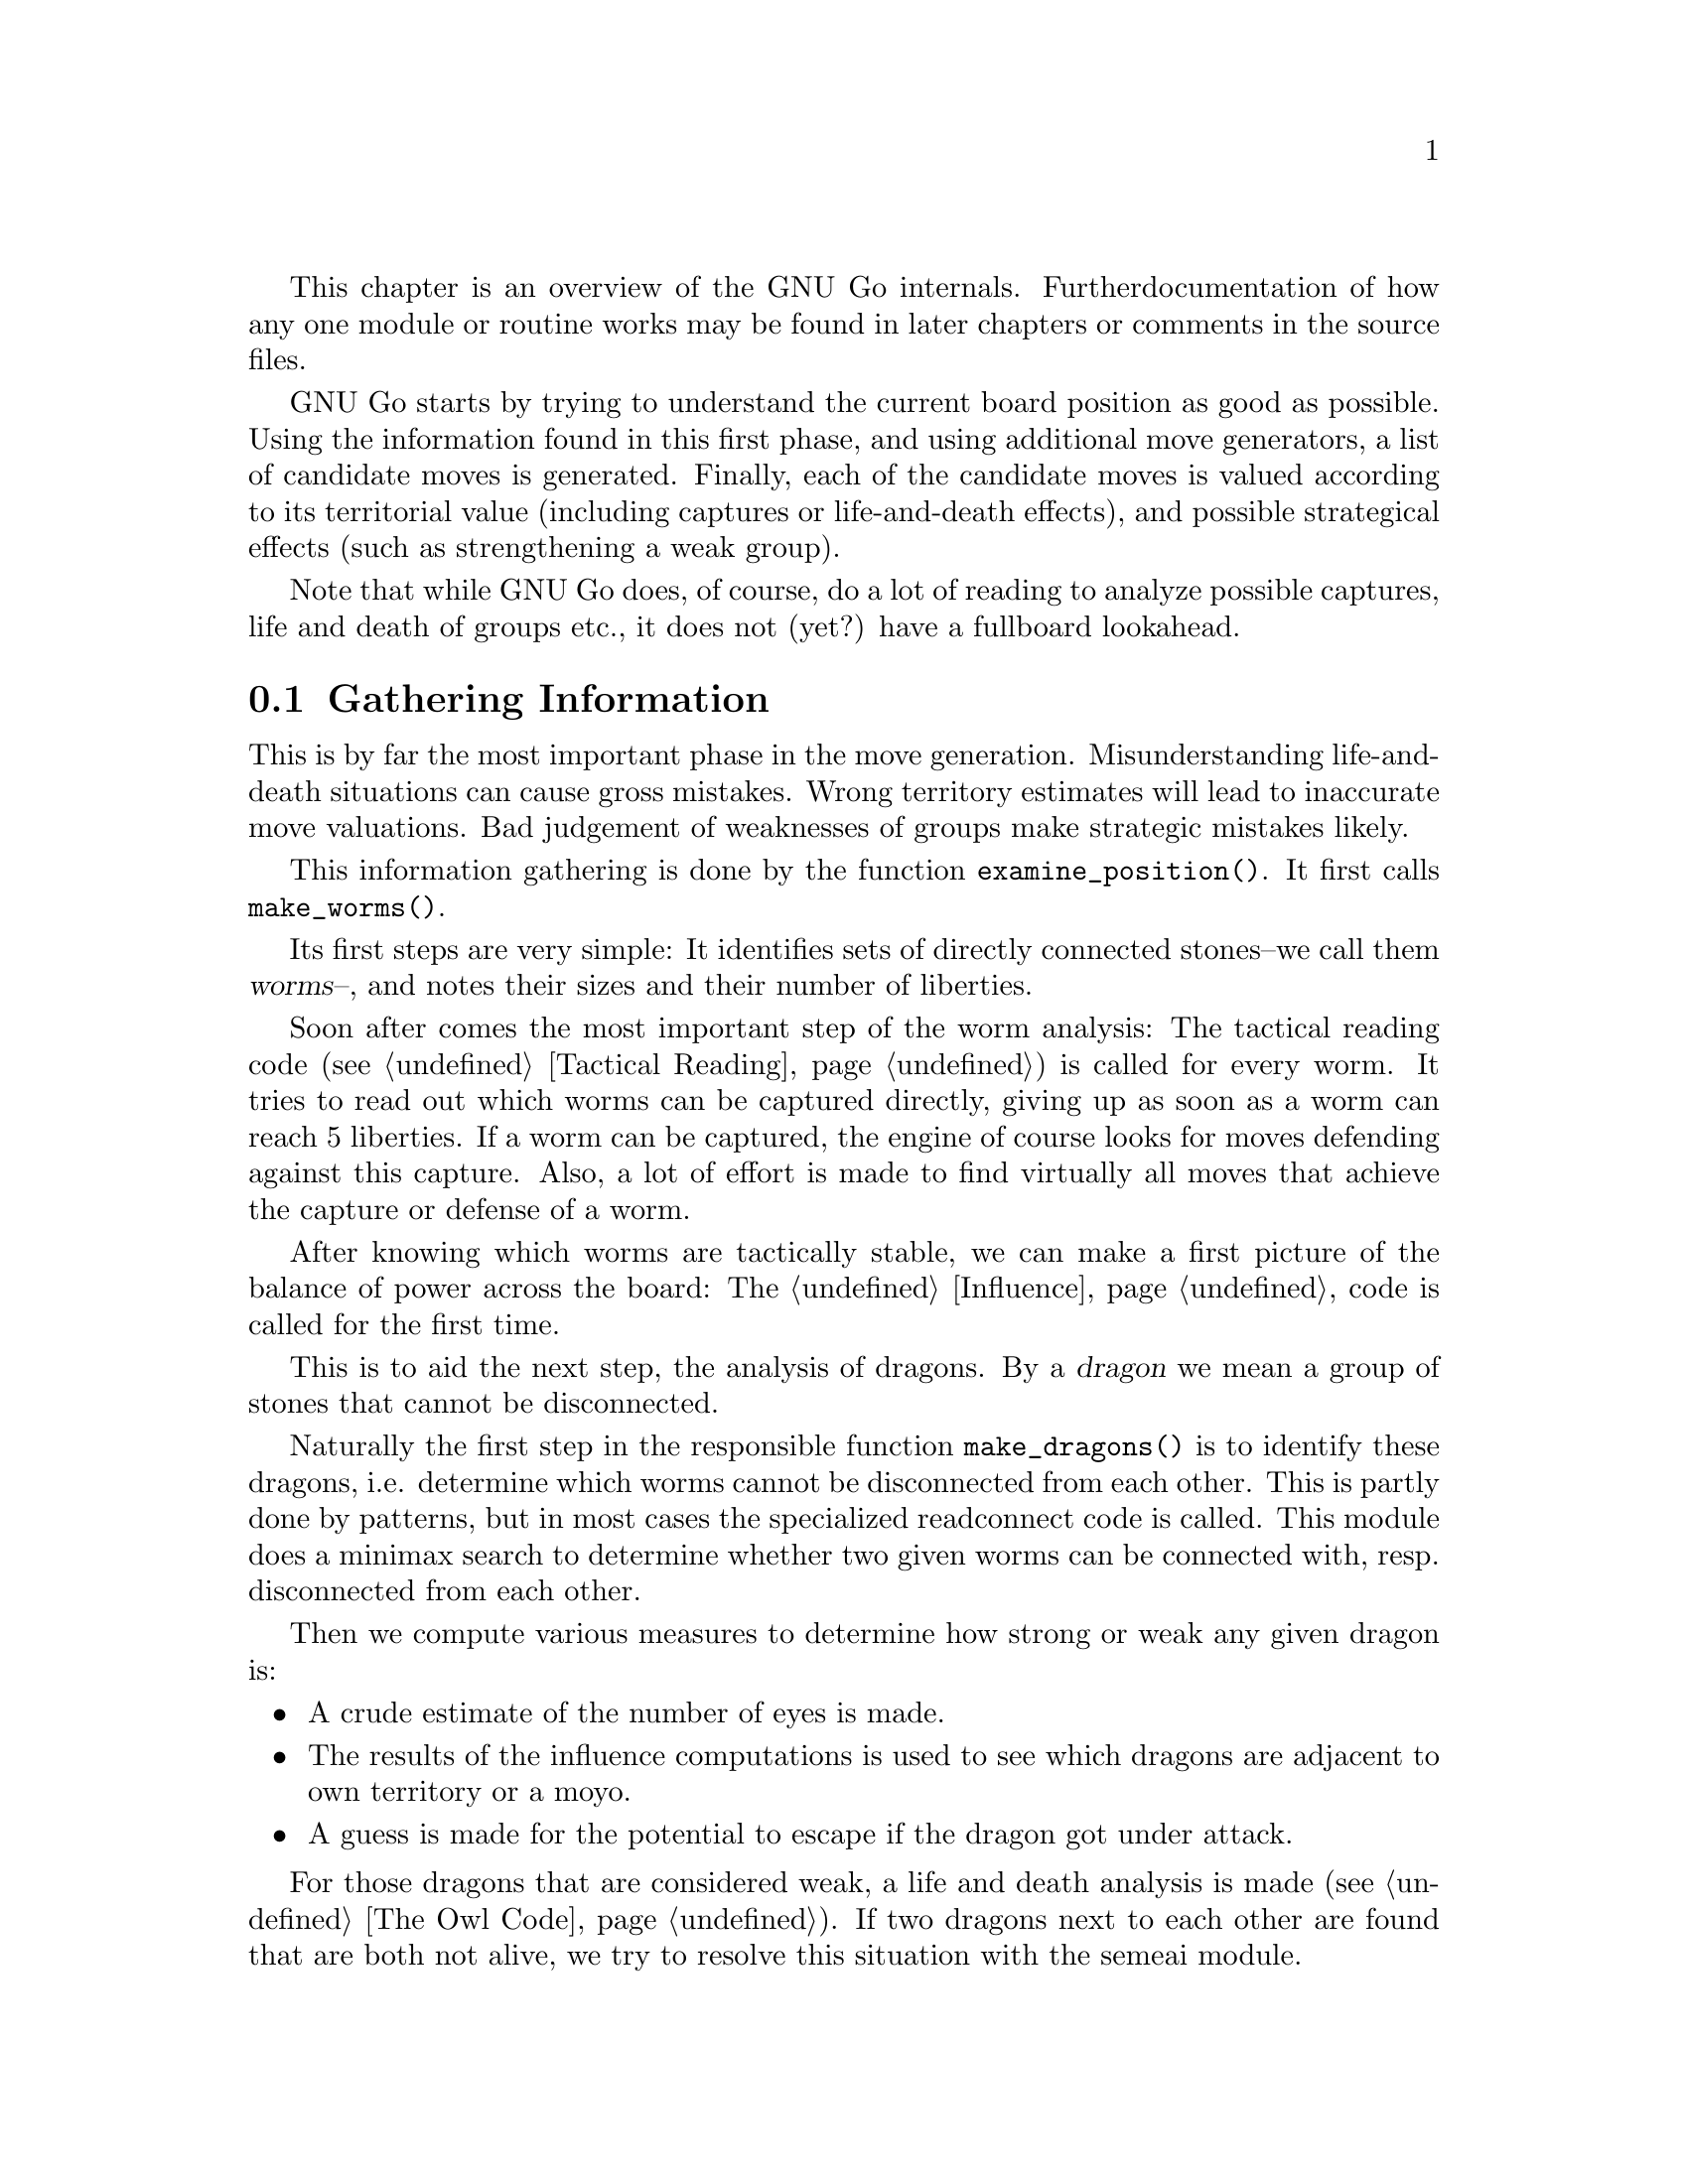 
This chapter is an overview of the GNU Go internals. Further 
documentation of how any one module or routine works may be found in
later chapters or comments in the source files.

GNU Go starts by trying to understand the current board position as
good as possible. Using the information found in this first phase, and
using additional move generators, a list of candidate moves is generated.
Finally, each of the candidate moves is valued according to its territorial
value (including captures or life-and-death effects), and possible
strategical effects (such as strengthening a weak group).

Note that while GNU Go does, of course, do a lot of reading to analyze
possible captures, life and death of groups etc., it does not (yet?) have
a fullboard lookahead.

@menu
* Examining the Position::		Gathering Information
* Move Generators::			Selecting Candidate Moves
* Move Valuation::			Selecting the best Move
* Detailed Sequence of Events::		Outline of @code{genmove()}.
* Roadmap::				Description of the different files.
* Coding Styles::			Coding conventions.
* Navigating the Source::		Navigating the Source.
@end menu


@node Examining the Position
@section Gathering Information

This is by far the most important phase in the move generation. 
Misunderstanding life-and-death situations can cause gross mistakes.
Wrong territory estimates will lead to inaccurate move valuations. 
Bad judgement of weaknesses of groups make strategic mistakes likely.

This information gathering is done by the function @code{examine_position()}.
It first calls @code{make_worms()}.

Its first steps are very simple: It identifies sets of directly connected
stones--we call them @dfn{worms}--, and notes their sizes and their number of
liberties.

Soon after comes the most important step of the worm analysis:
The tactical reading code (@pxref{Tactical Reading}) is called for every
worm. It tries to read
out which worms can be captured directly, giving up as soon as a worm
can reach 5 liberties. If a worm can be captured, the engine of course
looks for moves defending against this capture. Also, a lot of effort
is made to find virtually all moves that achieve the capture or defense
of a worm.

After knowing which worms are tactically stable, we can make a first
picture of the balance of power across the board: The @ref{Influence}
code is called for the first time.

This is to aid the next step, the analysis of dragons. By a @dfn{dragon}
we mean a group of stones that cannot be disconnected.

Naturally the first step in the responsible function @code{make_dragons()}
is to identify these dragons, i.e. determine which worms cannot be
disconnected from each other. This is partly done by patterns, but
in most cases the specialized readconnect code 
@comment FIXME: Put in cross-ref here once Connection is documented 
is called. This module does a minimax search to determine whether two
given worms can be connected with, resp. disconnected from each other.

Then we compute various measures to determine how strong or weak any given
dragon is: 
@itemize @bullet
@item A crude estimate of the number of eyes is made.
@item The results of the influence computations is used to see which dragons
are adjacent to own territory or a moyo.
@item A guess is made for the potential to escape if the dragon got
under attack.
@end itemize

For those dragons that are considered weak, a life and death analysis
is made (@pxref{The Owl Code}). If two dragons next to each other are found
that are both not alive, we try to resolve this situation with the semeai
module.

For a more detailed reference of the worm and dragon analysis (and
explanations of the data structures used to store the information),
see @xref{Worms and Dragons}.

The influence code is then called second time to make a detailed analysis
of likely territory. Of course, the life-and-death status' of dragons are
now taken into account.

The territorial results of the influence module get corrected by the break-in
module. This specifically tries to analyze where an opponent could break
into an alleged territory, with sequences that would be too difficult to
see for the influence code.


@node Move Generators
@section Move Generators
@cindex move generation
@cindex move generators
@cindex move reasons

Once we have found out all about the position it is time to generate
the best move. Moves are proposed by a number of different modules
called @dfn{move generators}. The move generators themselves
do not set the values of the moves, but enumerate justifications for
them, called @dfn{move reasons}. The valuation of the moves comes
last, after all moves and their reasons have been generated.

For a list and explanation of move reasons used in GNU Go, and how they
are evaluated, see @xref{Move Generation}.

There are a couple of move generators that only extract data found in
the previous phase, examining the position:

@itemize @bullet
@item @code{worm_reasons()}
@findex worm_reasons
@quotation
Moves that have been found to capture or defend a worm are proposed as
candidates.
@end quotation

@item @code{owl_reasons()}
@findex owl_reasons
@quotation
The status of every dragon, as it has been determined by the owl code
(@pxref{The Owl Code}) in the previous phase, is reviewed. If the status
is critical, the killing or defending move gets a corresponding move
reason.
@end quotation

@item @code{semeai_move_reasons()}
@findex semeai
@quotation
Similarly as @code{owl_reasons}, this function proposes moves relevant
for semeais.
@end quotation

@item @code{break_in_move_reasons()}
@quotation
This suggests moves that have been found to break into opponent's territory
by the break-in module.
@end quotation
@end itemize

The following move generators do additional work:

@itemize @bullet

@item @code{fuseki()}
@findex fuseki
@quotation
Generate a move in the early fuseki, either in an empty corner of from
the fuseki database.
@end quotation

@item @code{shapes()}
@findex shapes
@quotation
This is probably the most important move generator.
It finds patterns from @file{patterns/patterns.db},
@file{patterns/patterns2.db}, @file{patterns/fuseki.db}, and the joseki
files in the current position.  Each pattern is matched in each
of the 8 possible orientations obtainable by rotation and
reflection. If the pattern matches, a so called "constraint"
may be tested which makes use of reading to determine if the
pattern should be used in the current situation.  Such
constraints can make demands on number of liberties of
strings, life and death status, and reading out ladders,
etc. The patterns may call helper functions, which may
be hand coded (in @file{patterns/helpers.c}) or 
autogenerated.

The patterns can be of a number of different classes
with different goals.  There are e.g. patterns which
try to attack or defend groups, patterns which try to
connect or cut groups, and patterns which simply try
to make good shape. (In addition to the large pattern
database called by @code{shapes()}, pattern matching
is used by other modules for different tasks throughout
the program. @xref{Patterns}, for a complete documentation 
of patterns.)
@end quotation

@item @code{combinations()}
@findex atari_atari
@quotation
See if there are any combination threats or atari sequences and either
propose them or defend against them.
@end quotation

@item @code{revise_thrashing_dragon()}
@findex revise_thrashing_dragon
@quotation
This module does not directly propose move: If we are clearly ahead,
and the last move played by the opponent is part of a dead dragon, we
want to attack that dragon again to be on the safe side. This is done
be setting the status of this @dfn{thrashing dragon} to unkown and
repeating the shape move generation and move valution.
@end quotation

@item @code{endgame_shapes()}
@findex endgame_shapes
@quotation
If no move is found with a value greater than 6.0, this module matches a
set of extra patterns which are designed for the endgame.  The endgame
patterns can be found in @file{patterns/endgame.db}.
@end quotation

@item @code{revise_semeai()}
@findex revise_semeai
@quotation
If no move is found, this module changes the status of opponent groups
involved in a semeai from @code{DEAD} to @code{UNKNOWN}.  After this,
genmove runs @code{shapes} and @code{endgame_shapes} again to see if a
new move turns up.
@end quotation

@item @code{fill_liberty()}
@findex fill_liberty
@quotation
Fill a common liberty. This is only used at the end
of the game. If necessary a backfilling or backcapturing 
move is generated.
@end quotation
@end itemize

@node Move Valuation
@section Move Valuation

After the move generation modules have run, each proposed candidate
move goes through a detailed valuation by the function
@code{review_move_reasons}. This invokes some analysis to try to turn
up other move reasons that may have been missed.

The most important value of a move is its territorial effect.
@pxref{Influence and Territory} explains in detail how this is determined.

This value is modified for all move reasons that cannot be expressed
directly in terms of territory, such as combination attacks (where it
is not clear which of several strings will get captured), strategical
effects, connection moves, etc.  A large set heuristics is necessary
here, e.g. to avoid duplication of such values. This is explained in
more detail in @ref{Valuation}.


@node Detailed Sequence of Events
@section Detailed Sequence of Events

First comes the sequence of events when
@code{examine_position()} is run from @code{genmove()}. This
is for reference only.

@format
purge persistent reading cache (@pxref{Persistent Cache})
@code{make_worms()} (@pxref{Worms}):
  @code{build_worms()} finds and identifies the worms
  compute effective size of each worm
  @code{unconditional_life()}
  @code{find_worm_attacks_and_defenses()}:
    for each attackable worm:
      set @code{worm.attack}
      @code{add_attack_move()}
    @code{find_attack_patterns()} to find a few more attacks
    for each defensible worm
      set @code{worm.defend}
      @code{add_defense_move}
      if point of attack is not adjacent to worm see if it defends
    @code{find_defense_patterns()} to find a few more defenses
    for each attackable worm try each liberty
      if it attacks @code{add_attack_move}
      if it defends @code{add_defense_move}
  find kos.
  for each worm
    find higher order liberties
  find cutting points (worm.cutstone)
  for each worm compute the genus (@pxref{Worms})
  try to improve values of worm.attack and worm.defend
  try to repair situations where adjacent worms can be
    both attacked and defended
  find worm lunches
  find worm threats
@code{compute_initial_influence()} (@pxref{Influence})
  @code{compute_influence()}
    @code{find_influence_patterns()}
  at each intersection @code{accumulate_influence()}
  @code{segment_influence()}
@code{make_dragons()} (@pxref{Dragons})
  initialize dragon data
  find the inessential worms
  @code{make_domains()}
    initialize eye data
    @code{compute_primary_domains()}
    fill out arrays black_eye and white_eye 
      describing eyeshapes
    find_cuts()
    for every eyespace
      @code{originate_eye()}
    count_neighbors()
  @code{find_connections()}
  amalgamate dragons sharing an eyespace
  @code{initialize_supplementary_dragon_data()}
  find adjacent worms which can be captured (dragon lunches)
  find topological half eyes and false eyes
  @code{modify_eye_spaces()}
  for each eye space
    @code{compute_eyes()}
    store the results in black_eye, white_eye arrays
  compute the genus of each dragon
  for each dragon
    @code{compute_escape()}
  @code{resegment_initial_influence()}
  for each dragon
    @code{influence_get_moyo_size()}
  for each dragon
     @code{compute_dragon_status()}
  @code{find_neighbor_dragons()}
  @code{purge_persistent_owl_cache()}
  for each dragon which seems surrounded
     try @code{owl_attack()} and @code{owl_defend()}
     if appropriate find owl threats
  for each dragon
     set dragon.matcher_status
  for each dragon
     set dragon2.safety
  @code{semeai()}
  revise opinion of which worms are inessential
  count non-dead dragons of each color
@code{owl_reasons()} (@pxref{The Owl Code})
@code{compute_initial_influence()} again (@pxref{Influence})
@end format

Now a summary of the sequence of events during the
move generation and selection phases of @code{genmove()}, which 
take place after the information gathering phase has been completed:

@format
@code{fuseki()}
@code{shapes()}
@code{review_move_reasons()}
  @code{find_more_attack_and_defense_moves()}
  @code{remove_opponent_attack_and_defense_moves()}
  @code{do_remove_false_attack_and_defense_moves()}
  @code{examine_move_safety()}
  @code{induce_secondary_move_reasons()}
  @code{value_moves()}
  find the ten best moves
if the value of the best move is < 6.0
  @code{endgame_shapes()}
@findex endgame_shapes
if no move found yet
  @code{revise_semeai()}
  @code{shapes()}
  @code{endgame_shapes()}
if still no move found
  @code{fill_liberty()}
if still no move found
    pass
@end format

@node Roadmap
@section Roadmap

The GNU Go engine is contained in two directories, @file{engine/} and
@file{patterns/}. Code related to the user interface, reading and
writing of smart go format files, and testing are found in the
directories @file{interface/}, @file{sgf/}, and @file{regression/}. Code
borrowed from other GNU programs is contained in @file{utils/}. That
directory also includes some code developed within GNU Go which is not
go specific. Documentation is in @file{doc/}.

In this document we will describe some of the individual files comprising
the engine code in @file{engine/} and @file{patterns/}. In @file{interface/} 
we mention two files:

@itemize
@item @file{gmp.c}
@quotation
This is the Go Modem Protocol interface (courtesy of 
William Shubert and others). This takes care of all the 
details of exchanging setup and moves with Cgoban, or any 
other driving program recognizing the Go Modem Protocol.
@end quotation
@item @file{main.c}
@quotation
This contains @code{main()}. The @file{gnugo} target is
thus built in the @file{interface/} directory.
@end quotation
@end itemize

@subsection Files in @file{engine/}

In @file{engine/} there are the following files:

@itemize @bullet
@item @file{aftermath.c}
@quotation
Contains algorithms which may be called at the end of the game to generate
moves that will generate moves to settle the position, if necessary playing
out a position to determine exactly the status of every group on the board,
which GNU Go can get wrong, particularly if there is a seki. This module is
the basis for the most accurate scoring algorithm available in GNU Go.
@end quotation
@item @file{board.c}
@quotation
@findex trymove
@findex popgo
@findex is_legal
This file contains code for the maintenance of the board.  For example
it contains the important function @code{trymove()} which tries a move
on the board, and @code{popgo()} which removes it by popping the move
stack. At the same time vital information such as the number of
liberties for each string and their location is updated incrementally. 
@end quotation
@item @file{breakin.c}
@quotation
Code to detect moves which can break into supposed territory and moves
to prevent this.
@end quotation
@item @file{cache.c} and @file{cache.h}
@quotation
As a means of speeding up reading, computed results are cached so that
they can be quickly reused if the same position is encountered through
e.g. another move ordering. This is implemented using a hash table.
@end quotation
@item @file{clock.c} and @file{clock.h}
@quotation
Clock code, including code allowing GNU Go to automatically
adjust its level in order to avoid losing on time in tournaments.
@end quotation
@item @file{combination.c}
@quotation
When something can (only) be captured through a series of ataris or
other threats we call this a combination attack. This file contains code
to find such attacks and moves to prevent them.
@end quotation
@item @file{dragon.c}
@quotation
This contains @code{make_dragons()}. This function is executed before
the move-generating modules @code{shapes()} @code{semeai()} and the
other move generators but after @code{make_worms()}. It tries to connect
worms into dragons and collect important information about them, such as
how many liberties each has, whether (in GNU Go's opinion) the dragon
can be captured, if it lives, etc.
@end quotation
@item @file{endgame.c}
@quotation
Code to find certain types of endgame moves.
@end quotation
@item @file{filllib.c}
@quotation 
Code to force filling of dame (backfilling if necessary)
at the end of the game.
@end quotation
@item @file{fuseki.c}
@quotation
Generates fuseki (opening) moves from a database. Also generates moves
in empty corners.
@end quotation
@item @file{genmove.c}
@quotation
This file contains @code{genmove()} and its supporting
routines, particularly @code{examine_position()}. 
@end quotation
@item @file{globals.c}
@quotation
This contains the principal global variables used by GNU Go.
@end quotation
@item @file{gnugo.h}
@quotation
This file contains declarations forming the public interface to
the engine.
@end quotation
@item @file{hash.c} and @file{hash.h}
@quotation
Hashing code implementing Zobrist hashing. (@pxref{Hashing}) The code in
@file{hash.c} provides a way to hash board positions into compact descriptions
which can be efficiently compared. The caching code in @file{cache.c}
makes use of the board hashes when storing and retrieving read results.
@end quotation
@item @file{influence.c} and @file{influence.h}.
@quotation
This code determines which regions of the board are under the
influence of either player.
(@pxref{Influence})
@end quotation
@item @file{liberty.h}
@quotation
Header file for the engine. The name ``liberty'' connotes
freedom (@pxref{Copying}).
@end quotation
@item @file{matchpat.c}
@quotation
This file contains the pattern matcher @code{matchpat()}, which looks for
patterns at a particular board location. The actual patterns are in
the @file{patterns/} directory. The function @code{matchpat()} is
called by every module which does pattern matching, notably @code{shapes}.
@end quotation
@item @file{move_reasons.c} and @file{move_reasons.h}
@quotation
Code for keeping track of move reasons.
@end quotation
@item @file{movelist.c}
@quotation 
Supporting code for lists of moves.
@end quotation
@item @file{optics.c}
@quotation 
This file contains the code to recognize eye shapes,
documented in @xref{Eyes}.
@end quotation
@item @file{oracle.c}
@quotation 
Code to fork off a second GNU Go process which can be used to simulate
reading with top level information (e.g. dragon partitioning) available.
@end quotation
@item @file{owl.c}
@quotation
This file does life and death reading. Move generation is pattern based
and the code in @file{optics.c} is used to evaluate the eyespaces for
vital moves and independent life. A dragon can also live by successfully
escaping. Semeai reading along the same principles is also implemented
in this file.
@end quotation
@item @file{persistent.c}
@quotation
Persistent cache which allows reuse of read results at a later move or
with additional stones outside an active area, which are those
intersections thought to affect the read result.
@end quotation
@item @file{printutils.c}
@quotation
Print utilities.
@end quotation
@item @file{readconnect.c} and @file{readconnect.h}
@quotation 
This file contains code to determine whether two strings can be
connected or disconnected.
@end quotation
@item @file{reading.c}
@quotation 
This file contains code to determine whether any given
string can be attacked or defended. @xref{Tactical Reading},
for details.
@end quotation
@item @file{score.c}
@quotation
Implements the Bouzy algorithms (@pxref{Alternative Moyo}) and contains
code for scoring the game.
@end quotation
@item @file{semeai.c}
@quotation 
This file contains @code{semeai()}, the module which detects dragons
in semeai. To determine the semeai results the semeai reading in
@file{owl.c} is used.
@end quotation
@item @file{sgfdecide.c}
@quotation 
Code to generate sgf traces for various types of reading.
@end quotation
@item @file{shapes.c}
@quotation 
This file contains @code{shapes()}, the module called by @code{genmove()}
which tries to find moves which match a pattern (@pxref{Patterns}).
@end quotation
@item @file{showbord.c}
@quotation 
This file contains @code{showboard()}, which draws an ASCII
representation of the board, depicting dragons (stones 
with same letter) and status (color). This was the 
primary interface in GNU Go 1.2, but is now a debugging 
aid.
@end quotation
@item @file{surround.c}
@quotation 
Code to determine whether a dragon is surrounded and to find moves to
surround with or break out with.
@end quotation
@item @file{utils.c}
@quotation
An assortment of utilities, described in greater detail below.
@end quotation
@item @file{value_moves.c}
@quotation 
This file contains the code which assigns values to every move
after all the move reasons are generated. It also tries to generate
certain kinds of additional move reasons.
@end quotation
@item @file{worm.c}
@quotation 
This file contains @code{make_worms()}, code which is run at the
beginning of each move cycle, before the code in @file{dragon.c}, to
determine the attributes of every string. These attributes are things
like liberties, wether the string can be captured (and how), etc
@end quotation
@end itemize

@subsection Files in @file{patterns/}

The directory @file{patterns/} contains files related to pattern matching.
Currently there are several types of patterns. A partial list:

@itemize @bullet
@item move generation patterns in @file{patterns.db} and @file{patterns2.db}
@item move generation patterns in files @file{hoshi.db} etc. which are
automatically build from the files @file{hoshi.sgf} etc. These comprise
our small Joseki library.
@item patterns in @file{owl_attackpats.db}, @file{owl_defendpats.db}
and @file{owl_vital_apats.db}. These generate moves for the owl
code (@pxref{The Owl Code}).
@item Connection patterns in @file{conn.db} (@pxref{Connections Database})
@item Influence patterns in @file{influence.db} and @file{barriers.db}
(@pxref{Influence})
@item eye patterns in @file{eyes.db} (@pxref{Eyes}).
@end itemize

The following list contains, in addition to distributed source files 
some intermediate automatically generated files such as @file{patterns.c}.
These are C source files produced by "compiling" various pattern
databases, or in some cases (such as @file{hoshi.db}) themselves 
automatically generated pattern databases produced by "compiling"
joseki files in Smart Go Format.

@itemize @bullet

@item @file{conn.db} 
@quotation 
Database of connection patterns.
@end quotation

@item @file{conn.c} 
@quotation 
Automatically generated file, containing connection
patterns in form of struct arrays, compiled by @command{mkpat}
from @file{conn.db}.
@end quotation

@item @file{eyes.c} 
@quotation 
Automatically generated file, containing eyeshape
patterns in form of struct arrays, compiled by @command{mkpat} 
from @file{eyes.db}.
@end quotation

@item @file{eyes.h} 
@quotation 
Header file for @file{eyes.c}.
@end quotation

@item @file{eyes.db} 
@quotation 
Database of eyeshape patterns. @xref{Eyes}, for
details.
@end quotation

@item @file{helpers.c} 
@quotation 
These are helper functions to assist in evaluating
moves by matchpat.
@end quotation

@item @file{hoshi.sgf} 
@quotation 
Smart Go Format file containing 4-4 point openings
@end quotation

@item @file{hoshi.db} 
@quotation 
Automatically generated database of 4-4 point opening
patterns, make by compiling @file{hoshi.sgf}
@end quotation

@item @file{joseki.c} 
@quotation 
Joseki compiler, which takes a joseki file in
Smart Go Format, and produces a pattern database.
@end quotation

@item @file{komoku.sgf}
@quotation  
Smart Go Format file containing 3-4 point openings
@end quotation

@item @file{komoku.db} 
@quotation 
Automatically generated database of 3-4 point opening
patterns, make by compiling @file{komoku.sgf}
@end quotation

@item @file{mkeyes.c} 
@quotation 
Pattern compiler for the eyeshape databases. This
program takes @file{eyes.db} as input and produces @file{eyes.c}
as output.
@end quotation

@item @file{mkpat.c} 
@quotation 
Pattern compiler for the move generation and connection
databases. Takes the file @file{patterns.db} together with
the autogenerated Joseki pattern files @file{hoshi.db}, @file{komoku.db},
@file{sansan.db}, @file{mokuhadzushi.db}, @file{takamoku.db} and produces 
@file{patterns.c}, or takes @file{conn.db} and produces @file{conn.c}.
@end quotation

@item @file{mokuhazushi.sgf} 
@quotation 
Smart Go Format file containing 5-3 point openings
@end quotation

@item @file{mokuhazushi.db}
@quotation 
Pattern database compiled from mokuhadzushi.sgf
@end quotation

@item @file{sansan.sgf} 
@quotation 
Smart Go Format file containing 3-3 point openings
@end quotation

@item @file{sansan.db} 
@quotation 
Pattern database compiled from @file{sansan.sgf}
@end quotation

@item @file{takamoku.sgf} 
@quotation 
Smart Go Format file containing 5-4 point openings
@end quotation

@item @file{takamoku.db} 
@quotation 
Pattern database compiled from takamoku.sgf.
@end quotation

@item @file{patterns.c} 
@quotation 
Pattern data, compiled from patterns.db by mkpat.
@end quotation

@item @file{patterns.h} 
@quotation 
Header file relating to the pattern databases.
@end quotation

@item @file{patterns.db} and @file{patterns2.db}
@quotation 
These contain pattern databases in human readable form.  
@end quotation

@end itemize


@node Coding Styles
@section Coding styles and conventions
              
@subsection Coding Conventions

Please follow the coding conventions at:
@url{http://www.gnu.org/prep/standards_toc.html}

Please preface every function with a brief description
of its usage.

Please help to keep this Texinfo documentation up-to-date.

@subsection Tracing

A function @code{gprintf()} is provided. It is a cut-down
@code{printf}, supporting only @code{%c}, @code{%d},
@code{%s}, and without field widths, etc. It does, however,
add some useful facilities:

@itemize @bullet
@item @code{%m} 
@quotation
Takes two parameters, and displays a formatted board co-ordinate.
@end quotation
@item indentation
@quotation
Trace messages are automatically indented to reflect
the current stack depth, so it is clear during read-ahead
when it puts a move down or takes one back.
@end quotation
@item "outdent"
@quotation As a workaround, @code{%o} at the beginning of the
format string suppresses the indentation.
@end quotation
@end itemize

Normally @code{gprintf()} is wrapped in one of the following:

@code{TRACE(fmt, ...)}: 
@quotation
Print the message if the 'verbose' variable > 0.
(verbose is set by @command{-t} on the command line)
@end quotation

@code{DEBUG(flags, fmt, ...)}: 
@quotation
While @code{TRACE} is intended to afford an overview
of what GNU Go is considering, @code{DEBUG} allows occasional
in depth study of a module, usually needed when something
goes wrong. @code{flags} is one of the @code{DEBUG_*} symbols in
@file{engine/gnugo.h}.  The @code{DEBUG} macro tests to
see if that bit is set in the @code{debug} variable, and prints
the message if it is.  The debug variable is set using the
@command{-d} command-line option.  
@end quotation

The variable @code{verbose} controls the tracing. It
can equal 0 (no trace), 1, 2, 3 or 4 for increasing
levels of tracing. You can set the trace level at
the command line by @option{-t} for @code{verbose=1}, 
@option{-t -t} for @code{verbose=2}, etc. But in
practice if you want more verbose tracing than level
1 it is better to use gdb to reach the point where
you want the tracing; you will often find that the
variable @code{verbose} has been temporarily set to zero
and you can use the gdb command @command{set var verbose=1}
to turn the tracing back on.

@subsection Assertions

Related to tracing are assertions. Developers are strongly encouraged
to pepper their code with assertions to ensure that data structures
are as they expect. For example, the helper functions make assertions
about the contents of the board in the vicinity of the move they
are evaluating.

@code{ASSERT()} is a wrapper around the standard C @code{assert()}
function. In addition to the test, it takes an extra pair of parameters
which are the co-ordinates of a "relevant" board position. If an
assertion fails, the board position is included in the trace output, and
@code{showboard()} and @code{popgo()} are called to unwind and display
the stack.

@subsection FIXME
@cindex FIXME

We have adopted the convention of putting the word FIXME
in comments to denote known bugs, etc.

@node Navigating the Source
@section Navigating the Source

If you are using Emacs, you may find it fast and convenient to use
Emacs' built-in facility for navigating the source. Switch to the
root directory @file{gnugo-3.4.x/} and execute the command:

@example
find . -print|grep "\.[ch]$" | xargs etags
@end example

This will build a file called @file{gnugo-3.4.x/TAGS}. Now to
find any GNU Go function, type @command{M-.} and enter the
command which you wish to find, or just @command{RET} if 
the cursor is at the name of the function sought. 

The first time you do this you will be prompted for the location
of the TAGS table.  Enter the path to @file{gnugo-3.4.x/TAGS}, and
henceforth you will be able to find any function with a minimum
of keystrokes. 




